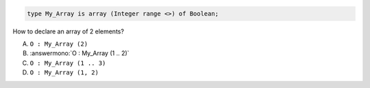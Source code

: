 .. code:: Ada

    type My_Array is array (Integer range <>) of Boolean;

How to declare an array of 2 elements?

A. ``O : My_Array (2)``
B. :answermono:`O : My_Array (1 .. 2)`
C. ``O : My_Array (1 .. 3)``
D. ``O : My_Array (1, 2)``
